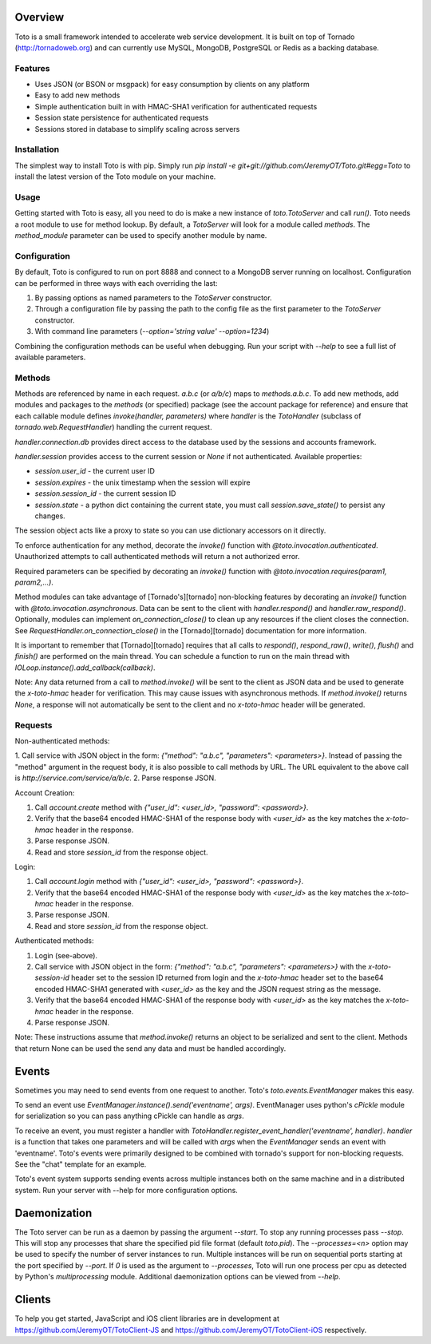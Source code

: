 Overview
===============
Toto is a small framework intended to accelerate web service development. It is
built on top of Tornado (http://tornadoweb.org) and can currently use MySQL, MongoDB, PostgreSQL or
Redis as a backing database.

Features
--------
* Uses JSON (or BSON or msgpack) for easy consumption by clients on any platform
* Easy to add new methods
* Simple authentication built in with HMAC-SHA1 verification for authenticated requests
* Session state persistence for authenticated requests
* Sessions stored in database to simplify scaling across servers

Installation
------------
The simplest way to install Toto is with pip. Simply run `pip install -e git+git://github.com/JeremyOT/Toto.git#egg=Toto`
to install the latest version of the Toto module on your machine.

Usage
-----

Getting started with Toto is easy, all you need to do is make a new instance of `toto.TotoServer`
and call `run()`. Toto needs a root module to use for method lookup. By default, a `TotoServer`
will look for a module called `methods`. The `method_module` parameter can be used to specify
another module by name.

Configuration
-------------
By default, Toto is configured to run on port 8888 and connect to a MongoDB server
running on localhost. Configuration can be performed in three ways with each overriding the last:

1. By passing options as named parameters to the `TotoServer` constructor.
2. Through a configuration file by passing the path to the config file as the first parameter to
   the `TotoServer` constructor.
3. With command line parameters (`--option='string value' --option=1234`)

Combining the configuration methods can be useful when debugging. Run your script with `--help`
to see a full list of available parameters.

Methods
-------

Methods are referenced by name in each request. `a.b.c` (or `a/b/c`) maps to `methods.a.b.c`. To add new
methods, add modules and packages to the `methods` (or specified) package (see the account package for
reference) and ensure that each callable module defines `invoke(handler, parameters)`
where `handler` is the `TotoHandler` (subclass of `tornado.web.RequestHandler`) handling
the current request.

`handler.connection.db` provides direct access to the database used by the sessions and
accounts framework.

`handler.session` provides access to the current session or `None` if not authenticated.
Available properties:

* `session.user_id` - the current user ID
* `session.expires` - the unix timestamp when the session will expire
* `session.session_id` - the current session ID
* `session.state` - a python dict containing the current state, you must call `session.save_state()` to persist any changes.

The session object acts like a proxy to state so you can use dictionary accessors on it directly.

To enforce authentication for any method, decorate the `invoke()` function with
`@toto.invocation.authenticated`. Unauthorized attempts to call authenticated methods
will return a not authorized error.

Required parameters can be specified by decorating an `invoke()` function with
`@toto.invocation.requires(param1, param2,...)`.

Method modules can take advantage of [Tornado's][tornado] non-blocking features by decorating
an `invoke()` function with `@toto.invocation.asynchronous`. Data can be sent
to the client with `handler.respond()` and `handler.raw_respond()`. Optionally, modules can
implement `on_connection_close()` to clean up any resources if the client closes the
connection. See `RequestHandler.on_connection_close()` in the [Tornado][tornado] documentation
for more information.

It is important to remember that [Tornado][tornado] requires that all calls to `respond()`, `respond_raw()`, `write()`,
`flush()` and `finish()` are performed on the main thread. You can schedule a function to
run on the main thread with `IOLoop.instance().add_callback(callback)`.

Note: Any data returned from a call to `method.invoke()` will be sent to the client as
JSON data and be used to generate the `x-toto-hmac` header for verification. This may cause
issues with asynchronous methods. If `method.invoke()` returns `None`, a response will not
automatically be sent to the client and no `x-toto-hmac` header will be generated.

Requests
-----------
Non-authenticated methods:

1. Call service with JSON object in the form: `{"method": "a.b.c", "parameters": <parameters>}`. Instead of passing
the "method" argument in the request body, it is also possible to call methods by URL. The URL equivalent to the
above call is `http://service.com/service/a/b/c`.
2. Parse response JSON.

Account Creation:

1. Call `account.create` method with `{"user_id": <user_id>, "password": <password>}`.
2. Verify that the base64 encoded HMAC-SHA1 of the response body with `<user_id>` as the key matches the `x-toto-hmac` header in the response.
3. Parse response JSON.
4. Read and store `session_id` from the response object.

Login:

1. Call `account.login` method with `{"user_id": <user_id>, "password": <password>}`.
2. Verify that the base64 encoded HMAC-SHA1 of the response body with `<user_id>` as the key matches the `x-toto-hmac` header in the response.
3. Parse response JSON.
4. Read and store `session_id` from the response object.

Authenticated methods:

1. Login (see-above).
2. Call service with JSON object in the form: `{"method": "a.b.c", "parameters": <parameters>}` with the `x-toto-session-id` header set to the session ID returned from login and the `x-toto-hmac` header set to the base64 encoded HMAC-SHA1 generated with `<user_id>` as the key and the JSON request string as the message.
3. Verify that the base64 encoded HMAC-SHA1 of the response body with `<user_id>` as the key matches the `x-toto-hmac` header in the response.
4. Parse response JSON.

Note: These instructions assume that `method.invoke()` returns an object to be serialized
and sent to the client. Methods that return None can be used the send any data and must be
handled accordingly.

Events
======
Sometimes you may need to send events from one request to another. Toto's `toto.events.EventManager` makes this easy.

To send an event use `EventManager.instance().send('eventname', args)`. EventManager uses python's `cPickle` module
for serialization so you can pass anything cPickle can handle as `args`.

To receive an event, you must register a handler with `TotoHandler.register_event_handler('eventname', handler)`.
`handler` is a function that takes one parameters and will be called with `args` when the `EventManager` sends an event
with 'eventname'. Toto's events were primarily designed to be combined with tornado's support for non-blocking requests.
See the "chat" template for an example.

Toto's event system supports sending events across multiple instances both on the same machine and in a distributed
system. Run your server with --help for more configuration options.

Daemonization
=============
The Toto server can be run as a daemon by passing the argument `--start`. To stop any running processes pass
`--stop`. This will stop any processes that share the specified pid file format (default `toto.pid`). The
`--processes=<n>` option may be used to specify the number of server instances to run. Multiple instances will be run
on sequential ports starting at the port specified by `--port`. If `0` is used as the argument to `--processes`, Toto
will run one process per cpu as detected by Python's `multiprocessing` module. Additional daemonization options can
be viewed from `--help`.

Clients
=======
To help you get started, JavaScript and iOS client libraries are in development at https://github.com/JeremyOT/TotoClient-JS
and https://github.com/JeremyOT/TotoClient-iOS respectively.
